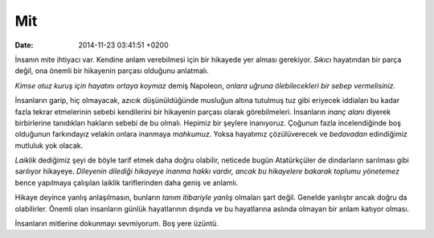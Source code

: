 Mit
===

:date: 2014-11-23 03:41:51 +0200

İnsanın mite ihtiyacı var. Kendine anlam verebilmesi için bir hikayede
yer alması gerekiyor. *Sıkıcı* hayatından bir parça değil, ona önemli
bir hikayenin parçası olduğunu anlatmalı.

*Kimse otuz kuruş için hayatını ortaya koymaz* demiş Napoleon, *onlara
uğruna ölebilecekleri bir sebep vermelisiniz.*

İnsanların garip, hiç olmayacak, azıcık düşünüldüğünde musluğun altına
tutulmuş tuz gibi eriyecek iddiaları bu kadar fazla tekrar etmelerinin
sebebi kendilerini bir hikayenin parçası olarak görebilmeleri.
İnsanların *inanç alanı* diyerek birbirlerine tanıdıkları hakların
sebebi de bu olmalı. Hepimiz bir şeylere inanıyoruz. Çoğunun fazla
incelendiğinde boş olduğunun farkındayız velakin onlara inanmaya
*mahkumuz*. Yoksa hayatımız çözülüverecek ve *bedavadan* edindiğimiz
mutluluk yok olacak.

*Laiklik* dediğimiz şeyi de böyle tarif etmek daha doğru olabilir,
neticede bugün Atatürkçüler de dindarların sarılması gibi sarılıyor
hikayeye. *Dileyenin dilediği hikayeye inanma hakkı vardır, ancak bu
hikayelere bakarak toplumu yönetemez* bence yapılmaya çalışılan laiklik
tariflerinden daha geniş ve anlamlı.

Hikaye deyince yanlış anlaşılmasın, bunların *tanım itibariyle yanlış*
olmaları şart değil. Genelde yanlıştır ancak doğru da olabilirler.
Önemli olan insanların günlük hayatlarının dışında ve bu hayatlarına
aslında olmayan bir anlam katıyor olması.

İnsanların mitlerine dokunmayı sevmiyorum. Boş yere üzüntü.
